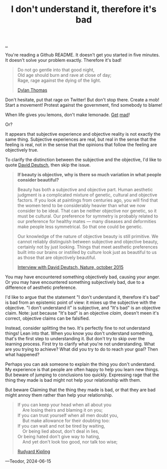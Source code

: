 :PROPERTIES:
:ID: 1c0e1a22-1fa6-426f-a87c-bbc838f19c2e
:END:
#+TITLE: I don't understand it, therefore it's bad

[[file:..][..]]

You're reading a Github README.
It doesn't get you started in five minutes.
It doesn't solve your problem exactly.
Therefore it's bad!

#+begin_quote
#+begin_verse
Do not go gentle into that good night,
Old age should burn and rave at close of day;
Rage, rage against the dying of the light.
#+end_verse

[[https://en.wikipedia.org/wiki/Do_not_go_gentle_into_that_good_night][Dylan Thomas]]
#+end_quote

Don't hesitate, put that rage on Twitter!
But don't stop there.
Create a mob!
Start a movement!
Protest against the government, find somebody to blame!

When life gives you lemons, don't make lemonade.
[[https://www.youtube.com/watch?v=ELkgiJD9KuM][Get]] [[https://www.youtube.com/watch?v=pdFAW9q7MW8][mad]]!

Or?

It appears that subjective experience and objective reality is not exactly the same thing.
Subjective experiences are real, but real in the sense that the feeling is real, not in the sense that the opinions that follow the feeling are objectively true.

To clarify the distinction between the subjective and the objective, I'd like to quote [[id:369abfa2-8b8c-4540-958f-d0fce79f132b][David Deutsch]], then skip the issue.

#+begin_quote
*If beauty is objective, why is there so much variation in what people consider beautiful?*

Beauty has both a subjective and objective part. Human aesthetic judgment is a complicated mixture of genetic, cultural and objective factors. If you look at paintings from centuries ago, you will find that the women tend to be considerably heavier than what we now consider to be ideal. That can be neither objective nor genetic, so it must be cultural. Our preference for symmetry is probably related to our preference for healthy mates — many diseases and deformities make people less symmetrical. So that one could be genetic.

Our knowledge of the nature of objective beauty is still primitive. We cannot reliably distinguish between subjective and objective beauty, certainly not by just looking. Things that meet aesthetic preferences built into our brains or instilled by culture look just as beautiful to us as those that are objectively beautiful.

[[https://www.nature.com/articles/526S16a][Interview with David Deutsch, Nature, october 2015]]
#+end_quote

You may have encountered something objectively bad, causing your anger.
Or you may have encountered something subjectively bad, due to a difference of aesthetic preference.

I'd like to argue that the statement "I don't understand it, therefore it's bad" is bad from an epistemic point of view: it mixes up the subjective with the objective.
"I don't understand it" is subjective, and "It's bad" is an objective claim.
Note: just because "It's bad" is an objective /claim/, doesn't meen it's correct, objective claims can be falsified.

Instead, consider splitting the two.
It's perfectly fine to not understand things!
Lean into that.
When you know you don't understand something, that's the first step to understanding it.
But don't try to skip over the learning process.
First try to clarify what you're not understanding.
What are you trying to achieve?
What did you try to do to reach your goal?
Then what happened?

Perhaps you can ask someone to explain the thing you don't understand.
My experience is that people are often happy to help you learn new things.
But beware of jumping to conclusions too quickly.
Expressing rage that the thing they made is bad might not help your relationship with them.


But beware
Claiming that the thing they made is bad, or that they are bad might annoy them rather than help your relationship.

#+begin_quote
#+begin_verse
If you can keep your head when all about you
    Are losing theirs and blaming it on you;
If you can trust yourself when all men doubt you,
    But make allowance for their doubting too:
If you can wait and not be tired by waiting,
    Or being lied about, don't deal in lies,
Or being hated don't give way to hating,
    And yet don't look too good, nor talk too wise;
#+end_verse

[[https://en.wikipedia.org/wiki/If%E2%80%94][Rudyard Kipling]]
#+end_quote


---Teodor, 2024-06-15
